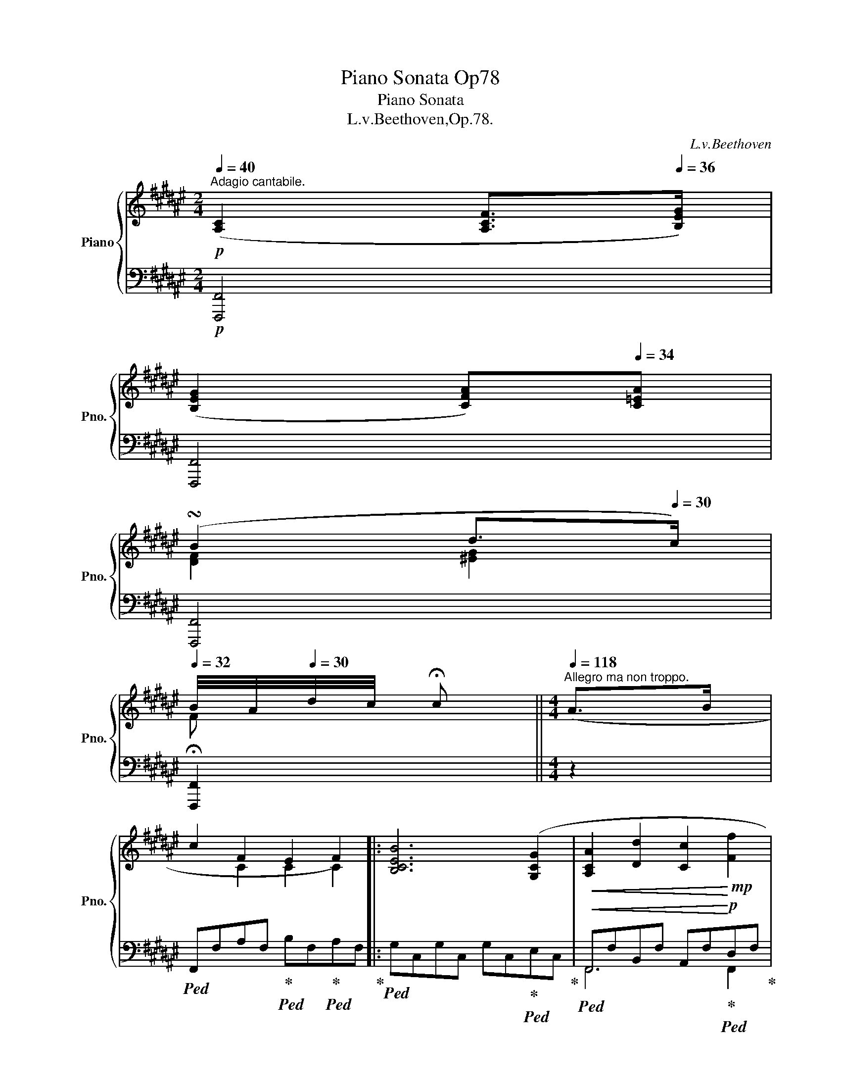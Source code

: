 X:1
T:Piano Sonata Op78
T:Piano Sonata
T:L.v.Beethoven,Op.78.
C:L.v.Beethoven
%%score { ( 1 3 ) | ( 2 4 ) }
L:1/8
Q:1/4=40
M:2/4
K:F#
V:1 treble nm="Piano" snm="Pno."
V:3 treble 
V:2 bass 
V:4 bass 
V:1
!p!"^Adagio cantabile." ([A,C]2 [A,CF]>[Q:1/4=36][B,EG]) | %1
[Q:1/4=40] ([B,EG]2[Q:1/4=36] [CFA])[Q:1/4=34][C=EA] | %2
[Q:1/4=38] (!turn!B2[Q:1/4=36][Q:1/4=34] d>[Q:1/4=30]c) | %3
[Q:1/4=32] B/4A/4[Q:1/4=30]d/4c/4 !fermata!c ||[M:4/4][Q:1/4=118]"^Allegro ma non troppo." (A>B | %5
 c2 F2 E2 F2) |: [B,CEB]6 ([G,CG]2 |!<(! [A,CA]2 [Dd]2 [Cc]2!<)!!mp! [Ff]2 | %8
[Q:1/4=116]!>(! [Ee]2 [Dd]2!>)![Q:1/4=114] [Cc]2)!p![Q:1/4=118] A/B/A/F/ | %9
 B/c/B/G/ E2 z2 B/c/B/G/ | c/d/c/A/[Q:1/4=116] F2[Q:1/4=114] z2[Q:1/4=110]"_cresc." (3(fed | %11
[Q:1/4=118] (3cBA (3GFE (3DC^B,!mp! (3CDE) |!p![Q:1/4=116] ([CF]2 [CEG]2[Q:1/4=114] [CFA]2) z2 | %13
[Q:1/4=118]!p! [CFA]2 z2 [DGB]2 z2 |[Q:1/4=116]!p! ([CEG]2 [CFA]2[Q:1/4=114] [CGB]2) z2 | %15
[Q:1/4=118]!p! [CGB]2 z2 [CEGc]2 z2 |!p! [CFA]2 (c/d/c/A/)!<(! (f4- | %17
 f2[Q:1/4=150] !turn!e>[Q:1/4=40]f[Q:1/4=80]!<)![Q:1/4=118]!>(! g2 e2)!>)! | %18
!p! ^^c/b/a/c/ c/b/a/c/ c/b/a/c/ c/b/a/c/ | d/b/a/d/ e/b/a/e/ f/b/a/f/ d'/a/f/d/ | %20
 !>!^b/f/d/b/ d'/f/d/c'/ !>!b/f/d/b/ d'/f/d/c'/ | !>!^b/f/d/b/ d'/f/d/d'/ g/f/d/g/ a/f/d/a/ | %22
 !>!^b/f/d/b/ d'/f/d/c'/ !>!b/f/d/b/ d'/f/d/c'/ | !>!^b/f/d/b/ d'/f/d/d'/ g/f/d/g/ a/f/d/a/ | %24
 ^b/g/d/b/"_cresc." (c'/g/c/.c'/) (c'/g/c/.c'/) (c'/g/c/.c'/) | %25
 (c'/^^f/c/.c'/) (c'/f/c/.c'/) (c'/f/c/.c'/) (c'/f/c/.c'/) | %26
!f! (c'/^^f/c/.c'/) (c'/f/c/.c'/)[Q:1/4=116] (c'/f/c/.c'/)[Q:1/4=114] (c'/f/c/.c'/) | %27
!ff![Q:1/4=108] (c'/"^"[Q:1/4=116]^f/c/.c'/) (c'/f/c/.c'/) (^b/f/^B/.b/) (b/f/B/.b/) | %28
 [cec']2 z2!p![Q:1/4=114] (3(e"_dolce"cG (3AcA | (3Gcd (3ecg (3ecG (3FDG | E2) (3(Gcd (3ecG (3AcA | %31
 (3Gcd[Q:1/4=112] (3ec[Q:1/4=110]g)[Q:1/4=114]!f! (([G^^c]2[Q:1/4=110] !tenuto!.[Fd]2)) | %32
 [F^B]4[Q:1/4=118]!p! F/G/F/E/ F/d/"^"^c/B/ | %33
 c/G/c/e/[Q:1/4=116] g/c'/[Q:1/4=114]e'/d'/!f! (([g^^c']2[Q:1/4=110] !tenuto!.[fd']2)) | %34
 [f^b]4[Q:1/4=118]!p! f/g/f/e/ f/^d'/"^"c'/b/ | c'/g/e/c/ G/c/G/E/ F/G/F/E/ F/d/c/^B/ | %36
 c/G/E/[I:staff +1]C/ G,/C/G,/E,/[I:staff -1] z2!p! [G,^B,DF]2 | z2 [^B,DF]2 z2 [B,DFG]2 |1 %38
 z2!p! [=B,CEG]2[Q:1/4=116] z2[Q:1/4=112] ([A,A]>[B,B]) |[Q:1/4=118] ([Cc]2 [CF]2 [CE]2 [CF]2) :|2 %40
 z2!p! [=B,CEG]2 z2[Q:1/4=112] (=A>B |:[Q:1/4=118]!p! c2 [CF]2 [CE]2 [CF]2) | %42
"_cresc." [=DF=d]6 [DFd]2 |"^"[Q:1/4=100]!mp! (T=d4"_dim." =e3 B)[Q:1/4=118] | %44
!p! c/=e/c/e/ c/e/c/e/ c/e/c/e/ c/e/c/e/ | x6!f! b>c' |!f! ([dd']2 [Gg]2 [^^F^^f]2 [Gg]2) | %47
 g/b/a/g/ g/b/a/g/ g/b/a/g/ g/b/a/g/ | g/b/a/g/ b/g/"^"^f/^e/ b/g/f/e/ a/g/f/e/ | %49
 f/a/g/f/ g/f/e/d/ ^^c/e/d/c/ a/g/f/e/ | f/a/g/f/ g/f/e/d/ ^B/d/"^"^c/B/ g/f/=e/d/ | %51
 =e/g/f/e/ f/e/d/c/ ^B/d/c/B/ g/f/e/d/ | =e/g/f/e/ f/e/d/c/ A/c/=B/A/ f/e/d/c/ | %53
 B/d/c/B/ f/=e/d/c/ B/d/c/B/"_cresc." f/e/d/c/ | %54
 B/d/c/B/[Q:1/4=114] b/a/[Q:1/4=116]g/f/[Q:1/4=118] ^e/g/f/e/[Q:1/4=114] b/a/[Q:1/4=116]g/f/ | %55
[Q:1/4=118] e/g/f/e/[Q:1/4=108] d'/c'/[Q:1/4=114]b/a/[Q:1/4=118] g/b/a/g/ f/e/d/c/ | %56
 B/d/c/B/ A/G/F/E/ B/A/G/F/ E/D/C/^B,/ |!ff! C4 E4 | %58
[Q:1/4=110]"_dim." [EG]6[Q:1/4=114] ([FA]>[GB][Q:1/4=118] |!p![Q:1/4=118] [Ac]2 F2 E2 F2) | %60
 [B,CEB]6 ([G,CG]2 |!<(! [A,CA]2 [Dd]2 [Cc]2!<)!!mp! [Ff]2 | %62
[Q:1/4=116]!>(! [Ee]2 [Dd]2!>)![Q:1/4=114] [Cc]2)!p![Q:1/4=118] A/B/A/F/ | %63
 B/c/B/G/ E2 z2 B/c/B/G/ | c/d/c/A/ F2 z2 A/B/A/F/ | c/d/c/A/ ^^F2 z2 c/d/c/A/ | %66
 d/=e/d/B/[Q:1/4=116] G2[Q:1/4=114] z2!f![Q:1/4=110] (3(=e'd'c' | %67
[Q:1/4=118] (3b=ag (3f=ed (3cB^A (3Bcd) |!f![Q:1/4=116] ([=EGB=e]2 [FBdf]2[Q:1/4=114] [GBeg]2) z2 | %69
!p![Q:1/4=118] [B,=EG]2 z2 [CF=A]2 z2 |!f![Q:1/4=116] ([Bdf]2 [Bc^eg]2[Q:1/4=114] [=Acf=a]2) z2 | %71
!p![Q:1/4=118] [CF=A]2 z2 [=DFB]2 z2 |!f![Q:1/4=116] ([Bceg]2 [^Ac=e^a]2[Q:1/4=114] [B=db]2) z2 | %73
!p![Q:1/4=118] [FB=d]2 z2 [=GB=e]2 z2 |!f![Q:1/4=116] ([^Ac=e^a]2 [B=db]2[Q:1/4=114] [cec']2) z2 | %75
!p![Q:1/4=116] ([Ac]2 [B^d]2[Q:1/4=114] [c=e]2) z2 |[Q:1/4=118] [FAc]2 z2 [FA=e]2 z2 | %77
 [FBd]2 f/g/f/d/!<(! b4- | %78
 b2[Q:1/4=150] (!turn!a>[Q:1/4=40]b[Q:1/4=80]!<)![Q:1/4=118]!>(! c'2 a2)!>)! | %79
!p! ^^f/=e'/d'/f/ f/e'/d'/f/ f/e'/d'/f/ f/e'/d'/f/ | g/=e'/d'/g/ a/e'/d'/a/ b/e'/d'/b/ g'/d'/b/g/ | %81
 !>!^e'/b/g/e'/ g'/b/g/f'/ !>!e'/b/g/e'/ g'/b/g/f'/ | %82
 !>!e'/b/g/e'/ g'/b/g/g'/ c'/b/g/c'/ ^d'/b/g/d'/ | %83
 !>!e'/b/g/e'/ g'/b/g/f'/ !>!e'/b/g/e'/ g'/b/g/f'/ | %84
 !>!e'/b/g/e'/ g'/b/g/g'/ c'/b/g/c'/ ^d'/b/g/d'/ | %85
 e'/c'/g/e'/"_cresc." (f'/c'/f/.f'/) (f'/c'/f/.f'/) (f'/c'/f/.f'/) | %86
 (f'/^b/f/.f'/) (f'/b/f/.f'/) (f'/b/f/.f'/) (f'/b/f/.f'/) | %87
!f![Q:1/4=116] (f'/^b/f/.f'/) (f'/b/f/.f'/)[Q:1/4=114] (f'/b/f/.f'/)[Q:1/4=112] (f'/b/f/.f'/) | %88
!ff![Q:1/4=108] (f'/[Q:1/4=114]=b/f/.f'/) (f'/b/f/.f'/) (e'/b/e/.e'/)[Q:1/4=112] (e'/b/e/.e'/) | %89
 [faf']2 z2!p![Q:1/4=112] (3(a"_dolce"fc (3dfd | (3cfg (3afc' (3afc (3BGc | %91
 A2) (3(cfg (3afc (3dfd | (3cfg[Q:1/4=110] (3afc')!f![Q:1/4=112] ([cd^^f]2 !tenuto!.[Bdg]2) | %93
 [Bce]4!p![Q:1/4=118] B/c/B/A/ B/g/"^"^f/e/ | %94
 f/c/A/c/[Q:1/4=116] f/a/[Q:1/4=114]c'/f'/!f![Q:1/4=112] ([^^fac'd'^^f']2[Q:1/4=110] !tenuto!.[gbd'g']2) | %95
 [egc'e']4!p![Q:1/4=118] b/c'/b/a/ b/g'/"^"^f'/e'/ | f'/c'/a/f/ c/f/c/A/ B/c/B/A/ B/g/f/e/ | %97
 f/c/A/F/ C/F/C/A,/ z2!p! [CEGB]2 | z2 [EGB]2 z2 [EGBc]2 | z2 [FAc]2 z2!p![Q:1/4=116] (A>B) | %100
[Q:1/4=118] z2 [=EFAc]2 z2!p![Q:1/4=114] ([A,A]>[B,B] | %101
[Q:1/4=118]"_cresc." [C=Ec]2 [CEF]2 [CE=G]2 [CEF]2) | ([=E=G=e]2 [EFc]2 [=DF=d]2 [DFB]2) | %103
 ([B=db]2 [Bdg]2!f![Q:1/4=116]!>(! [gb=d']2[Q:1/4=114] [gbc']2)!>)! | %104
!p![Q:1/4=118] z2 [gbc']2 z2 [ac']2 | z2 [ac']2 | z2 [ac']2 | %107
 z2!f![Q:1/4=116] .[fac'f']2[Q:1/4=114] .[fac'f']2[Q:1/4=112] .[fac'f']2 |1 %108
[Q:1/4=110] .[fac'f']2[Q:1/4=118]"_dim." z2 z2[Q:1/4=112] (=A>!p!B) :|2 .[fac'f']2 z2 z4 |] %110
[M:2/4][Q:1/4=144]"^Allegro vivace."!f! (([F^B]3 [Ec])) | [EG] z z!p! .[FA] | %112
 [D=B]>[CA] .[B,G].[A,F] | [G,E]2 z2 |!f! ([Ac]3 [Bd]) | [c=e]2 z!p! .[df] | %116
 ([=eg]>[ce]) .[Bd].[Ac] | [Bd]2 z2 |!pp! ([FB]3 [FA]) | [Fd]2 z .[Fc] | (B>A) .G.c | %121
"_cresc." (A/.F/) (E/.F/) (B/.f/) (A/.f/) | (d/.f/) (c/.f/) (e/.g/) (e/.c'/) | %123
!f! (f/.a/) (f/.c'/) (f/.c'/) (a/.c'/) | (a/.c'/) (a/.c'/) (g/.b/) (e/.c'/) | %125
 (a/.f/) (A/.f/) (B/.f/) (A/.f/) | (d/.f/) (c/.f/) (e/.g/) (e/.c'/) | %127
 (f/.a/) (f/.c'/) (f/.c'/) (a/.c'/) | (a/.c'/) (a/.c'/) (g/.b/) (e/.c'/) | %129
 (a/.c'/) ([fa]/.c'/) (f/.g/) (f/.^b/) |[Q:1/4=140] (f/.g/) (f/.d'/)[Q:1/4=136] (f/.g/) (f/.d'/) | %131
!f![Q:1/4=132] [egc'][Q:1/4=144] (^B,/.C/) z (^^D/.E/) | z (^^F/.G/) z (^B/.c/) | %133
 z (^^d/.e/) z (^^f/.g/) | z (^b/.c'/) z (^^d'/.e'/) |!p! z (^^f'/.g'/) z (^^d'/.e'/) | %136
 z (^b/.c'/) z (^^f/.g/) | z (^^d/.e/) z (^B/.c/) | z (^B/.c/) z (B/.c/) | %139
!pp! z (^B/.c/) z (^B,/.C/) |[Q:1/4=140] z (^B/.c/)[Q:1/4=136] z (^B,/.C/) | %141
!f![Q:1/4=144] (([F^B]3 [Ec])) | [EG] z z!p! .[FA] | [D=B]>[CA] .[B,G].[A,F] | [G,E]2 z2 | %145
!f! ([Ac]3 [Bd]) | [c=e]2 z!p! .[df] | ([=eg]>[ce]) .[Bd].[Ac] | [Bd]2 z2 |!pp! ([FB]3 [FA]) | %150
 [Fd]2 z .[Fc] | (B>A) .G.c |"_cresc." (A/.F/) (E/.F/) (B/.f/) (A/.f/) | %153
 (d/.f/) (c/.f/) (e/.g/) (e/.c'/) |!f! (f/.a/) (f/.c'/) (f/.c'/) (a/.c'/) | %155
 (a/.c'/) (a/.c'/) (g/.b/) (e/.c'/) | (a/.f/) (A/.f/) (B/.f/) (A/.f/) | %157
 (d/.f/) (c/.f/) (e/.g/) (e/.c'/) | (f/.a/) (f/.c'/) (f/.a/) (f/.d'/) | %159
[Q:1/4=140] (f/.d'/) (f/.d'/)[Q:1/4=136] (f/.d'/) (f/.d'/) | %160
[Q:1/4=132] [e^^c'][Q:1/4=144] (B/.A/) z (A/.G/) | z (G/.F/) z (F/.E/) | z (E/.D/) z (D/.C/) | %163
 z (C/.B,/) z (B,/.A,/) |"_dim." z[K:bass] (A,/.^^G,/) z (A,/"^".^G,/) | %165
 z (A,/.F,/) z!mp! (A,/.E,/) |[K:treble]!f! z (A,/D/) (D/^^F/) (F/A/) | %167
 (A/d/) (d/^^f/) (f/a/) (a/d'/) | ^^f'"^"!p! (^F/.A/) (D/.A/) (F/.A/) | %169
 (D/.A/) (F/.A/) (G/.A/) (E/.A/) |!f! z (A,/D/) (D/^^F/) (F/A/) | (A/d/) (d/^^f/) (f/a/) (a/d'/) | %172
 ^^f'"^"!p! (^F/.A/) (D/.A/) (F/.A/) | (D/.A/) (F/.A/) (G/.A/) (E/.A/) | %174
 (D/.A/)"_cresc." (F/.d/) (E/.^^c/) (c/.e/) | (F/.d/) (d/.f/) (^^c/.e/) (e/.g/) | %176
!f! (F/.d/) (d/.f/) (^^c/.e/) (e/.g/) | %177
 (d/.f/) (f/.d'/)[Q:1/4=140] (e/.^^c'/)[Q:1/4=136] (g/.e'/) | %178
!p![Q:1/4=144] (D/.A/)"_cresc." (F/.d/) (E/.^^c/) (c/.e/) | (F/.d/) (d/.f/) (^^c/.e/) (e/.g/) | %180
!f! (F/.d/) (d/.f/) (^^c/.e/) (e/.g/) | (d/.f/) (f/.d'/) (e/.^^c'/) (g/.e'/) | %182
[Q:1/4=140] (d/.f/) (b/.d'/)[Q:1/4=136] (b/.d'/) (b/.d'/) | %183
!ff![Q:1/4=132] [=fb=d'=f'] z z[Q:1/4=144] (^A,/.B,/) | z (A,/.B,/) z (C/.=D/) | %185
 z (=E/.=F/) z (^A/.B/) | z (c/.=d/) z (=e/.=f/) | z (^a/.b/) z (c'/.=d'/) | %188
!p! z (=e'/.=f'/) z (=d'/.f'/) | z (=e'/.=f'/) z (=d'/.f'/) | z (=e'/.=f'/) z (=d'/.f'/) | %191
 z (=d'/.=f'/) z (=e/.=f/) | z (=e/.=f/) z (=d/.f/) | z (=e/.=f/) z (=d/.f/) | %194
!pp! z (=e/.=f/) z (=d/.f/) | z (=d/.=f/) z (d/.f/) | z (c'/.=d'/) z (a/.b/) | %197
[Q:1/4=140] z (c'/.=d'/)[Q:1/4=136] z (a/.b/) |!f![Q:1/4=144] ([^eb^e']3 [faf']) | %199
 [fac'] z z[K:bass]!p! .[B,^D] | [^G,=E]>[F,D] .[=E,C].[D,B,] | [C,A,]2 z2 | %202
[K:treble]!f! ([^dfb^d']3 [=egb=e']) | [f=ad'f']2 z[K:bass]!p! .[G,B,] | %204
 ([=A,C]>[F,A,]) .[=E,G,].[D,F,] | [=E,G,]2 z2 |[K:treble]!f! ([=eb=e']3 [dbd']) | %207
 [gbg'] z z!p! F | (=E>D) .C.F |"_cresc." (D/.B,/) (A,/.B,/) (=E/.B/) (D/.B/) | %210
 (G/.B/) (F/.B/) (A/.c/) (A/.f/) |!f! (B/.d/) (B/.f/) (B/.f/) (d/.f/) | %212
 (d/.f/) (d/.f/) (c/.=e/) (A/.f/) | (d/.B/) (D/.B/) (=E/.B/) (D/.B/) | %214
 (G/.B/) (F/.B/) (A/.c/) (A/.f/) | (B/.d/) (B/.f/) (B/.f/) (=d/.f/) | %216
 (=d/.b/) (d/.b/) ([c^e]/.b/) ([cg]/.b/) | ([cf]/.=a/) ([cf]/.a/) ([cf]/.a/) ([cf]/.a/) | %218
[Q:1/4=140] ([cf]/.=a/) ([=Ac]/.f/)[Q:1/4=136] ([Fc]/.f/) ([F^B]/.f/) | %219
!f![Q:1/4=132] [Ece][Q:1/4=144] (c/.B/) z (B/.=A/) | z (=A/.G/) z (G/.F/) | z (F/.^E/) z (E/.=D/) | %222
 z (=D/.C/) z (C/.^B,/) |"_dim." z (C/.^B,/) z (C/.=B,/) |!p! z (C/.=A,/) z (C/.G,/) | %225
[K:treble]!f! z (C/F/) (F/^A/) (A/c/) | (c/f/) (f/a/) (^a/c'/) (c'/f'/) | %227
 a'!p! (=A/.c/) (F/.c/) (A/.c/) | (F/.c/) (=A/.c/) (B/.c/) (G/.c/) |!f! z (C/F/) (F/^A/) (A/c/) | %230
 (c/f/) (f/^a/) (a/c'/) (c'/f'/) | a'!p! (=A/.c/) (F/.c/) (A/.c/) | %232
 (F/.c/) (=A/.c/) (B/.c/) (G/.c/) | (F/.c/)"_cresc." (=A/.f/) (G/.e/) (e/.g/) | %234
 (=A/.f/) (f/.=a/) (e/.g/) (g/.b/) |!f! (=A/.f/) (f/.=a/) (e/.g/) (g/.b/) | %236
[Q:1/4=140] (f/.=a/) (a/.f'/)[Q:1/4=136] (g/.e'/) (b/.g'/) | %237
!p![Q:1/4=144] (F/.=A/)"_cresc." (A/.f/) (G/.e/) (e/.g/) | (=A/.f/) (f/.=a/) (e/.g/) (g/.b/) | %239
!f! (=A/.f/) (f/.=a/) (e/.g/) (g/.b/) | (f/.=a/) (a/.f'/) (f/.a/) (a/.f'/) | %241
[Q:1/4=140] (f/.=a/) (a/.f'/)[Q:1/4=136] (f/.a/)[Q:1/4=132] (a/.f'/) | %242
!ff![Q:1/4=128] [f=a=c'f'] z z[Q:1/4=144] (B,/.=C/) | z (B,/.=C/) z (^E/.F/) | %244
 z (G/.=A/) z (B/.=c/) | z (^e/.f/) z (g/.=a/) | z (b/.=c'/) z (^e'/.f'/) | %247
!p! z (g'/.=a'/) z (e'/.f'/) | z (g'/.=a'/) z (e'/.f'/) | z (b/.=c'/) z (=a/.c'/) | %250
 z (b/.=c'/) z (b/.c'/) | z (=a/.=c'/) z (b/.c'/) | z (=a/.=c'/) z (B/.=c/) | %253
 z (=A/.=c/) z (B/.c/) | z (=A/.=c/) z (B/.c/) |!p! z (=A/.=c/) z (A/.c/) | z (=A/.=c/) z (A/.c/) | %257
!pp! z (g/.=a/) z (b/.=c'/) |[Q:1/4=140] z (g/.=a/)[Q:1/4=136] z (b/.=c'/) | %259
!f![Q:1/4=144] ([^Bf^b]3 [c^ec']) | [ceg]2 z[K:bass]!p! ([C,^A,] | [D,=B,]>[C,A,] [B,,G,][A,,F,] | %262
 [G,,E,]2) z2 |[K:treble]!f! ([cac']3 [dbd']) | [=ec'=e']2 z[K:bass]!p! ([D,F,] | %265
 [=E,G,]>[C,E,] [B,,D,][A,,C,] | [B,,D,]2) z2 |[K:treble]!pp! ([Bb]3 [Aa]) | [dd']2 z[K:bass] (C | %269
 B,>A,G,C | A,3) (D | B,>A,G,C | A,3)"_cresc." (F | =E>DCF | =E3)[K:treble] f | (f>=edf | g>f^eg) | %277
!f! (g>fe!>!c' | a>gf!>!c' | g>fe!>!c' | f>ed!>!c' | e>d!>![cc'][cb]) | %282
[Q:1/4=140]"_dim." (b>ag)!p![Q:1/4=136] c |[Q:1/4=132] c2[Q:1/4=128] (.c[Q:1/4=124].c) | %284
 !fermata![EGc]4 |!pp! !fermata![F=Ad]4 | %286
[Q:1/4=120] x2[Q:1/4=140] x2[Q:1/4=130] x2[Q:1/4=144] (5:4:5E/G/B/c/e/[Q:1/4=140] x2[Q:1/4=144] (5:4:5e/g/b/c'/e'/ !fermata!z[Q:1/4=130][Q:1/4=144][Q:1/4=140] | %287
!f![Q:1/4=150] (=A,/.F/) (A,/.F/) (A,/.F/) (^A,/.F/) | (B,/.F/) (D/.B/) (G/.B/) (E/.c/) | %289
!ff! (=A/.f/) (A/.f/) (A/.f/) (^A/.f/) | (B/.f/) (d/.b/) (g/.b/) (e/.c'/) | %291
[Q:1/4=145] (f/.a/) (a/.c'/)[Q:1/4=140] (a/.c'/)[Q:1/4=130] ([gb]/.e'/) | .[faf'] z z2 |] %293
V:2
!p! [F,,,F,,]4 | [F,,,F,,]4 | [F,,,F,,]4 | !fermata![F,,,F,,]2 ||[M:4/4] z2 | %5
!ped! F,,F,A,F,!ped-up!!ped! B,F,!ped-up!!ped!A,F,!ped-up! |: %6
!ped! G,C,G,C, G,C,!ped-up!!ped!E,C,!ped-up! | %7
!<(!!ped! F,,F,B,,F, A,,F,!<)!!ped-up!!p!!ped!D,F,!ped-up! | %8
!>(!!ped! C,F,!ped-up!!ped!B,,F,!>)!!ped-up!!ped! A,,F,!ped-up!"^leggiermente" z2 | %9
 z2!p! C,/E,/G,/B,/ B,,2 z2 | z2 A,,/C,/F,/A,/ A,,2 (3(F,,G,,A,,) | %11
!ped! B,,4!ped-up!!ped! (C,2 =B,2)!ped-up! | ([F,A,]2 [C,G,]2 [F,,F,]2) z2 | %13
 [F,A,]2 z2 [B,,D,G,]2 z2 | (C,2 F,,2 C,,2) z2 | [E,G,B,]2 z2 [C,E,G,B,]2 z2 | %16
 [F,A,]2 z2[K:treble] z2 (([FA]2 | [GB]6))!>(! ([GB]2!>)! |!p! (([GA]4) [EG]2))[K:bass] ([A,EG]2 | %19
 [A,DF]2 [G,^^CE]2 [F,A,D]2) [F,A,D]2 | !>![F,^^G,D]2"^" [F,^G,D]2 !>![F,^^G,D]2"^" [F,^G,D]2 | %21
 !>![F,^^G,D]2"^" [F,^G,D]2 z2 [F,A,D]2 | %22
 !>![F,^^G,D]2"^" [F,^G,D]2 !>![F,^^G,D]2"^" [F,^G,D]2 | %23
 !>![F,^^G,D]2"^" [F,^G,D]2 z2 [F,A,D]2 |"_tenuto." [F,G,D]2"_cresc." [E,G,C]2 [E,G,C]2 [E,G,C]2 | %25
 [=E,^^F,C]2 [E,F,C]2 [E,F,C]2 [E,F,C]2 | %26
!f! [=A,,C,=E,^^F,]2 [A,,C,E,F,]2 [A,,C,E,F,]2 [A,,C,E,F,]2 | %27
!ff!!ped! !trill(!T[G,D]8!ped-up!!ped!!ped-up!!ped!!ped-up!!ped!!ped-up! | %28
 [C,C]2 z2[K:treble]!ped! (3(CDE!ped-up!!ped! (3FCF!ped-up! | %29
!ped! E2)!ped-up!!ped! z2!ped-up![K:bass]!ped! (3(C,D,E,!ped-up!!ped! (3F,D,G,!ped-up! | %30
!ped! E,2)!ped-up!!ped! z2!ped-up![K:treble]!ped! (3(CDE!ped-up!!ped! (3FCF!ped-up! | %31
!ped! E2)!ped-up!!ped! z2!ped-up![K:bass] ([A,E]2 !tenuto!.[D,D]2) | %32
 [G,D]4!p!!ped! [G,,D,F,]4!ped-up! | [C,E,]2 z2[K:treble] ([Ae]2 !tenuto!.[Dd]2) | %34
 [Gd]4[K:bass]!p!!ped! [G,DF]4!ped-up! | [CE]2 z2!ped! [G,,D,F,]4!ped-up! | %36
 [C,E,]2 z2!p! F,,/G,,/F,,/E,,/ F,,/G,,/A,,/^B,,/ | %37
 C,/D,/E,/F,/ G,/F,/E,/D,/ C,/^B,,/A,,/G,,/ A,,/G,,/A,,/B,,/ |1 %38
 C,/D,/E,/F,/!>(! G,/F,/E,/F,/ G,/F,/E,/D,/ C,/=B,,/A,,/G,,/!>)! | %39
!p!!ped! (F,,F,A,F,!ped-up!!ped! B,F,!ped-up!!ped!A,F,)!ped-up! :|2 %40
 C,/D,/E,/F,/!>(! G,/=A,/=B,/C/ =D/C/B,/A,/ C/B,/A,/G,/!>)! |: %41
!p!!ped! [F,,F,] (F,=A,F,!ped-up!!ped! B,F,!ped-up!!ped!A,F,)!ped-up! | %42
"_cresc."!ped! B,,F,B,F, B,F,!ped-up!!ped!=A,F,!ped-up! | %43
!p!!ped! G,=E,!ped-up!!ped!F,E,!ped-up!!ped! =E,,E,G,,G,!ped-up! | %44
!p! [=A,,=A,]2 z2[K:treble]!pp! G2 z2 | ^^F2[K:bass]!p! (B,,>C, D,2!ped! G,,2)!ped-up! | %46
!f!!ped! [G,B,]/D/[G,B,]/D/ [G,B,]/D/[G,B,]/D/!ped-up!!ped! [A,C]/D/[A,C]/D/!ped-up!!ped! [G,B,]/D/[G,B,]/D/!ped-up! | %47
 ^E2 z2 z2[K:treble] (^E>F) | [^EG]2 z2 z2 (E>A) | %49
 F z[K:bass] ([D,F,]>A,) [E,G,] z[K:treble] ([^^CE]>A) | %50
 [DF] z[K:bass] ([D,F,]>A,) [D,F,] z[K:treble] ([^B,D]>G) | %51
 [C=E] z[K:bass] ([C,=E,]>G,) [D,F,] z[K:treble] ([^B,D]>F) | %52
 [C=E] z[K:bass] ([C,=E,]>G,) [C,E,F,] z[K:treble] ([A,C]>F) | %53
 [B,D] z[K:bass] ([A,,C,]>F,) [B,,D,] z[K:treble] F/=E/D/C/ | B, z B/A/G/F/ ^E z B/A/G/F/ | %55
 E z d/c/B/A/ G/B/A/G/ F/E/D/C/ |[K:bass] B,/D/C/B,/ A,/G,/F,/E,/ B,/A,/G,/F,/ E,/D,/C,/^B,,/ | %57
!ff!!ped! C,4 E,4!ped-up! | (3(G,A,G,"_dim." (3F,E,D, (3C,D,C, (3=B,,A,,G,,) | %59
!p!!ped! (F,,F,A,F,!ped-up!!ped! B,F,!ped-up!!ped!A,F,)!ped-up! | %60
!ped! G,C,G,C, G,C,!ped-up!!ped!E,C,!ped-up! | %61
!<(!!ped! F,,F,B,,F, A,,F,!<)!!ped-up!!p!!ped!D,F,!ped-up! | %62
!>(!!ped! C,F,!ped-up!!ped!B,,F,!>)!!ped-up!!ped! A,,"^leggiermente"F,!ped-up! z2 | %63
 z2!p! C,/E,/G,/B,/ B,,2 z2 | z2 A,,/C,/F,/A,/ A,,2 z2 | z2 D,/^^F,/A,/C/ C,2 z2 | %66
 z2 B,,/D,/G,/B,/ B,,2!f! [G,,B,,=E,G,]2 | %67
"^"!ped! [=A,,C,^F,=A,]4!ped-up!!ped! [B,,F,A,B,]4!ped-up! | %68
!f! ([=E,G,B,]2 [B,,D,F,B,]2 [=E,,G,,B,,E,]2) z2 | [=E,G,]2 z2 [=A,,C,F,]2 z2 | %70
!f! ([B,DF]2 [G,B,C^E]2 [F,=A,CF]2) z2 | [F,=A,]2 z2 [B,,G,]2 z2 |!f! ([CE]2 [F,C=E]2 [B,=D]2) z2 | %73
 [B,=D]2 z2 [=E,=G,C]2 z2 |!f! ([F,^A,C]2 [B,,F,B,]2 [A,,F,A,]2) z2 | ([C=E]2 [B,^D]2 [A,C]2) z2 | %76
 [A,C]2 z2 [F,A,]2 z2 | [B,D]2 z2[K:treble] z2 (([Bd]2 | [c=e]6))!>(! ([ce]2!>)! | %79
!p! (([cd]4) [Ac]2)) ([DAc]2 | [DGB]2 [C^^FA]2 [B,DG]2) [B,DG]2 | %81
 !>![B,=DG]2 [B,CG]2 !>![B,DG]2 [B,CG]2 | !>![B,=DG]2 [B,CG]2 z2 [B,^DG]2 | %83
 !>![B,=DG]2 [B,CG]2 !>![B,DG]2 [B,CG]2 | !>![B,=DG]2 [B,CG]2 z2 [B,^DG]2 | %85
"^tenuto." [B,CG]2"_cresc." [A,CF]2 [A,CF]2 [A,CF]2 | [=A,^B,F]2 [A,B,F]2 [A,B,F]2 [A,B,F]2 | %87
[K:bass]!f! [=D,,F,,=A,,^B,,]2 [D,,F,,A,,B,,]2 [D,,F,,A,,B,,]2 [D,,F,,A,,B,,]2 | %88
!ff!"^"!ped! !trill(!T[C,G,]8!ped-up!!ped!!ped-up!!ped!!ped-up!!ped!!ped-up! | %89
 [F,,F,]2 z2[K:treble]!ped! (3(FGA!ped-up!!ped! (3BFB!ped-up! | %90
!ped! A2)!ped-up!!ped! z2!ped-up![K:bass]!ped! (3(F,G,A,!ped-up!!ped! (3B,G,C!ped-up! | %91
!ped! A,2)!ped-up!!ped! z2!ped-up![K:treble]!ped! (3(FGA!ped-up!!ped! (3BFB!ped-up! | %92
!ped! A2)!ped-up!!ped! z2!ped-up! ([D^^FA]2 !tenuto!.[G,B,DG]2) | %93
 [CEG]4[K:bass]!p!!ped! [C,G,B,]4!ped-up! | %94
!ped! [F,A,]2!ped-up! z2[K:treble] ([C^^FAcd]2 !tenuto!.[GBd]2) | %95
 [CEGBc]4[K:bass]!p!!ped! [C,G,B,]4!ped-up! |!ped! [F,A,]2!ped-up! z2!ped! [C,,G,,B,,]4!ped-up! | %97
!ped! [F,,A,,]2!ped-up! z2!p! B,,/C,/B,,/A,,/ B,,/C,/D,/E,/ | %98
 F,/G,/A,/B,/ C/B,/A,/G,/ F,/E,/D,/C,/ D,/C,/D,/E,/ | %99
 F,/G,/A,/B,/ C/D/C/B,/ A,/B,/C/B,/ A,/B,/A,/G,/ | %100
 F,/G,/A,/B,/ C/B,/A,/G,/ F,/A,/G,/F,/!ped! =E,/D,/C,/B,,/!ped-up! | %101
!ped! A,,/B,,/C,/B,,/!ped-up!!ped! A,,/C,/=E,/F,/!ped-up!!ped! =G,/E,/C,/B,,/!ped-up!!ped! A,,/C,/E,/F,/!ped-up! | %102
!ped! =G,/=E,/C,/B,,/!ped-up!!ped! A,,/C,/F,/A,/!ped-up!!ped! B,,/=D,/F,/B,/!ped-up!!ped! D,/F,/B,/=D/!ped-up! | %103
!ped! ^E,/^G,/B,/=D/!ped-up![K:treble]!ped! ^E/G/B/G/!ped-up!!ped! E/G/B/G/!ped-up!!ped! E/G/B/!mp!G/!ped-up! | %104
 E/B/A/G/ c/B/A/G/ F/c/B/A/ f/e/^d/c/ | B/A/d/c/ B/A/G/F/ | E/F/G/F/ ^B,/C/D/C/ | %107
[K:bass] ^^G,/A,/=B,/A,/ E,/F,/^G,/F,/ ^B,,/C,/D,/C,/ ^^G,,/A,,/=B,,/A,,/ |1 %108
 F,,2 E,/F,/!>(!G,/F,/ E,/F,/G,/F,/ E,/F,/G,/!p!F,/!>)! :|2 F,,2 z2 z4 |] %110
[M:2/4] ([=D,F,]3 [C,G,]) | [=B,,C,] z z .[A,,C,] | G,,>A,, .B,,.^B,, | C,2 z2 | %114
[K:treble] ([=E=G]3 [DF]) | [C=E]2 z[K:bass] .[B,D] | (G,>C) .D.=E | [B,D]2 z2 | (D3 C) | %119
 B,2 z .A, | (G,>A,) .B,.C, | (F,CDC | B,A,G,C, | F,C,A,,C, | F,,C,C,,C, | F,,) (CDC | B,A,G,C, | %127
 F,C,A,,C, | F,,C,C,,C, | F,,)F,D,,D, | ^B,,,^B,,G,,,G,, | [C,,C,] z[K:treble] (^B,/.C/) z | %132
 (^^D/.E/) z (^^F/.G/) z | (^B/.c/) z (^^d/.e/) z | (^^f/.g/) z (^b/.c'/) z | %135
 (^^d'/.e'/) z (^b/.c'/) z | (^^f/.g/) z (^^d/.e/) z | (^B/.c/) z (^^F/.G/) z | %138
 (^^D/.E/) z[K:bass] (^B,/.C/) z | (^B,/.C/) z (^B,,/.C,/) z | (^B,/.C/) z (^B,,/.C,/) z | %141
 ([=D,F,]3 [C,G,]) | [=B,,C,] z z .[A,,C,] | G,,>A,, .B,,.^B,, | C,2 z2 | %145
[K:treble] ([=E=G]3 [DF]) | [C=E]2 z[K:bass] .[B,D] | (G,>C) .D.=E | [B,D]2 z2 | (D3 C) | %150
 B,2 z .A, | (G,>A,) .B,.C, | (F,CDC | B,A,G,C, | F,C,A,,C, | F,,C,C,,C, | F,,) (CDC | B,A,G,C, | %158
 F,F,,D,D,, | B,,B,,,^^G,,^^G,,, | [A,,,A,,]) z[K:treble] (A/"^".^G/) z | (G/.F/) z (F/.E/) z | %162
 (E/.D/) z (D/.C/) z |[K:bass] (C/.B,/) z (B,/.A,/) z | (A,/.^^G,/) z (A,/"^".^G,/) z | %165
 (A,/.F,/) z (A,/.E,/) z |!ped! D,, .^^F,.A,.D |[K:treble] .^^F.A.d.^^f | %168
 x!ped-up![K:bass] (D,"^"^F,D, | F,D,^E,^^C,) |!ped! D,, .^^F,.A,.D |[K:treble] .^^F.A.d.^^f | %172
 x!ped-up![K:bass] (D,"^"^F,D, | F,D,^E,^^C, | D,)(D,A,A,, | D,D,,A,,A,,, | D,)(D,A,A,, | %177
 D,D,,A,,A,,, | D,)(D,A,A,, | D,D,,A,,A,,, | D,,)(D,A,A,, | D,D,,C,C,, | B,,B,,,B,,B,,,) | %183
!ped! [=G,,,=G,,] z z2!ped-up! | (A,/.B,/) z (C/.=D/) z |[K:treble] (=E/.=F/) z (^A/.B/) z | %186
 (c/.=d/) z (=e/.=f/) z | (^a/.b/) z (c'/.=d'/) z | (c'/.=d'/) z (b/.d'/) z | %189
 (c'/.=d'/) z (b/.d'/) z | (c'/.=d'/) z (^a/.b/) z | (^f/.=g/) z (=e/.=f/) z | %192
 (c/.=d/) z (^A/.B/) z | (c/.=d/) z (A/.B/) z | (c/.=d/) z (a/.b/) z | (c'/.=d'/) z (a/.b/) z | %196
 (c/.=d/) z (A/.B/) z | (c/.=d/) z (A/.B/) z | ([=GB]3 [FAc]) | [FAc] z z[K:bass] .B,,, | %200
 C,,>D,, .=E,,.^E,, | F,,2 z2 |[K:treble] ([=AB]3 [GB]) | [F=AB]2 z[K:bass] .=E,, | %204
 (=A,,,>=A,,) .B,,.B,,, | E,,2 z2 |[K:treble] ([GB]3 [FB]) | [=EB] z z[K:bass] [F,B,] | %208
 [G,B,]2 .[G,B,].^A, | (B,,F,G,F, | =E,D,C,F,, | B,,F,,D,,F,, | B,,,F,,F,,,F,, | B,,,)(F,G,F, | %214
 =E,D,C,F,, | B,,F,,=D,,F,, | B,,,F,,C,,^E,, | F,,C,=A,,C, | F,,F,=D,,=D, | %219
 [C,,C,]) z[K:treble] (=B/.=A/) z | (=A/.G/) z (G/.F/) z | (F/.^E/) z (E/.=D/) z | %222
 (=D/.C/) z[K:bass] (C/.^B,/) z | (C/.^B,/) z (C/.=B,/) z | (C/.=A,/) z (C/.G,/) z | %225
!ped! F,, .^A,.C.F |[K:treble] .^A.c.f.a | x!ped-up![K:bass] (F,=A,F, | =A,F,G,E,) | %229
!ped! F,,[K:treble] .^A,.C.F |[K:treble] .^A.c.f.a | x!ped-up![K:bass] (F,=A,F, | =A,F,G,E, | %233
 F,)(F,CC, | F,F,,C,C,, | F,)(F,CC, | F,F,,C,C,, | F,)(F,CC, | F,F,,C,C,, | F,) (F,CC, | %240
 F,F,,C,C,, | =D,=D,,D,D,,) |!ped! [=D,,=D,] z z2!ped-up! |[K:treble] (B,/.=C/) z (^E/.F/) z | %244
 (G/.=A/) z (B/.=c/) z | (^e/.f/) z (g/.=a/) z | (b/.=c'/) z (^e'/.f'/) z | %247
 (g'/.=a'/) z (e'/.f'/) z | (b/.=c'/) z (g/.=a/) z | (g/.=a/) z (e/.f/) z | (B/.=c/) z (G/.=A/) z | %251
 (E/.F/) z (G/.=A/) z | (F/.=A/) z (g/.=a/) z | (e/.f/) z (g/.=a/) z | (e/.f/) z (g/.=a/) z | %255
 (e/.f/) z (g/.=a/) z | (e/.f/) z (g/.=a/) z | (G/.=A/) z (B/.=c/) z | (G/.=A/) z (B/.=c/) z | %259
 ([=DF]3 [C^EG]) | [CEG]2 z[K:bass] (F,, | B,,,>C,, D,,^B,,, | C,,2) z2 | %263
[K:treble] ([C=EF]3 [B,DF]) | [A,CF]2 z[K:bass] (B,,, | =E,,>C,, F,,F,, | B,,,2) z2 | %267
[K:treble] ([DF]3 [CF]) | [B,F]2 z[K:bass] A,, | (G,,>A,, B,,C, | F,,>G,, A,,B,,) | %271
 (G,,>A,, B,,C, | F,,>G,, A,,B,,) | (C,>D,=E,F, | G,>A,B,C) |[K:treble] D>=EFB | ^E>FGc | %277
 (E>FG!>!c | F>GA!>!c | E>FG!>!c | D>EF!>!c | C>DE!>![EG]) | ([EG]>[FA][GB])[K:bass] [E,G,] | %283
 ([E,G,]>[F,A,]) (.[G,B,].[A,C]) | !fermata![B,C]4 |!ped! !fermata![=A,=C]4!ped-up! | %286
!ped! (5:4:5(^C,,/E,,/"^cresc."G,,/B,,/C,/ (5:4:5E,/G,/B,/C/E/) (5:4:5C,/E,/G,/B,/C/ x2[K:treble] (5:4:5C/E/G/B/c/ x2 x!ped-up! | %287
[K:bass] (=C,3 ^C, | D,B,,E,C,) | (=C3 ^C | DB,EC) | .F.C.F,.C, |!ped! .F,,!ped-up! z z2 |] %293
V:3
 x4 | x4 | [DF]2 [^EG]2 | F x ||[M:4/4] x2 | x2 C2 C2 C2 |: x8 | x8 | x8 | x8 | x8 | x8 | x8 | x8 | %14
 x8 | x8 | x8 | x2 (6:4:6x/x/x/x/x/.x/ x4 | x8 | x8 | x8 | x8 | x8 | x8 | x8 | x8 | x8 | x8 | x8 | %29
 x8 | x8 | x8 | x8 | x8 | x8 | x8 | x8 | x8 |1 x8 | x8 :|2 x8 |: x8 | x8 | B4 G2 =E2 | x8 | %45
 c/d/c/d/ B/d/B/d/ B/d/B/d/ B/d/B/ z/ | x8 | x8 | x8 | x8 | x8 | x8 | x8 | x8 | x8 | x8 | x8 | C8 | %58
 C8 | C2 C2 C2 C2 | x8 | x8 | x8 | x8 | x8 | x8 | x8 | x8 | x8 | x8 | x8 | x8 | x8 | x8 | x8 | x8 | %76
 x8 | x8 | x2 (6:4:6x/x/x/x/x/.x/ x4 | x8 | x8 | x8 | x8 | x8 | x8 | x8 | x8 | x8 | x8 | x8 | x8 | %91
 x8 | x8 | x8 | x8 | x8 | x8 | x8 | x8 | x8 | x8 | x8 | x8 | x8 | x8 | x4 | x4 | x8 |1 x8 :|2 x8 |] %110
[M:2/4] x4 | x4 | x4 | x4 | x4 | x4 | x4 | x4 | x4 | x4 | F2 .F.^E | x4 | x4 | x4 | x4 | x4 | x4 | %127
 x4 | x4 | x4 | x4 | x4 | x4 | x4 | x4 | x4 | x4 | x4 | x4 | x4 | x4 | x4 | x4 | x4 | x4 | x4 | %146
 x4 | x4 | x4 | x4 | x4 | F2 .F.^E | x4 | x4 | x4 | x4 | x4 | x4 | x4 | x4 | x4 | x4 | x4 | x4 | %164
 x[K:bass] x3 | x4 |[K:treble] x4 | x4 | x4 | x4 | x4 | x4 | x4 | x4 | x4 | x4 | x4 | x4 | x4 | %179
 x4 | x4 | x4 | x4 | x4 | x4 | x4 | x4 | x4 | x4 | x4 | x4 | x4 | x4 | x4 | x4 | x4 | x4 | x4 | %198
 x4 | x3[K:bass] x | x4 | x4 |[K:treble] x4 | x3[K:bass] x | x4 | x4 |[K:treble] x4 | x4 | x4 | %209
 x4 | x4 | x4 | x4 | x4 | x4 | x4 | x4 | x4 | x4 | x4 | x4 | x4 | x4 | x4 | x4 |[K:treble] x4 | %226
 x4 | x4 | x4 | x4 | x4 | x4 | x4 | x4 | x4 | x4 | x4 | x4 | x4 | x4 | x4 | x4 | x4 | x4 | x4 | %245
 x4 | x4 | x4 | x4 | x4 | x4 | x4 | x4 | x4 | x4 | x4 | x4 | x4 | x4 | x4 | x3[K:bass] x | x4 | %262
 x4 |[K:treble] x4 | x3[K:bass] x | x4 | x4 |[K:treble] x4 | x3[K:bass] F, | F,3 E, | F,3 F, | %271
 F,3 E, | F,3 [F,D] | [F,A,]3 [A,C] | [A,C]3[K:treble] [A=e] | [Bd]3 d | [Bc]3 e | x4 | x4 | x4 | %280
 x4 | x4 | c3 B | (B>A) .[GB].[FA] | x4 | x4 | x13 | x4 | x4 | x4 | x4 | x4 | x4 |] %293
V:4
 x4 | x4 | x4 | x2 ||[M:4/4] x2 | x8 |: x8 | F,,6 F,,2 | F,,2 F,,2 F,,2 x2 | x8 | x8 | x4 C,4 | %12
 x8 | x8 | x8 | x8 | x4[K:treble] x4 | x8 | x6[K:bass] x2 | x8 | x8 | x8 | x8 | x8 | x8 | x8 | x8 | %27
 (6:4:6x/x/x/x/x/x/ (6:4:6x/x/x/x/x/x/ (6:4:6x/x/x/x/x/x/ (7:4:7x/x/x/x/x/x/!trill)!x/ | %28
 x4[K:treble] x4 | C2 x2[K:bass] z2 G,,2 | C,2 x2[K:treble] x4 | C2 x2[K:bass] x4 | x8 | %33
 x4[K:treble] x4 | x4[K:bass] x4 | x8 | x8 | x8 |1 x8 | x8 :|2 x8 |: x8 | B,,6 =A,,2 | %43
 G,,2 F,,2 x4 | x4[K:treble] x4 | x2[K:bass] x6 | x8 | ^^C2 x2 x2[K:treble] ^^C2 | ^^C2 x2 x2 C2 | %49
 D x[K:bass] x2 x4[K:treble] | x2[K:bass] x4[K:treble] x2 | x2[K:bass] x4[K:treble] x2 | %52
 x2[K:bass] x4[K:treble] x2 | x2[K:bass] x4[K:treble] x2 | x8 | x8 |[K:bass] x8 | C,8 | x8 | x8 | %60
 x8 | F,,6 F,,2 | F,,2 F,,2 F,,2 x2 | x8 | x6 x2 | x8 | x8 | x8 | x8 | x8 | x8 | x8 | x8 | x8 | %74
 x8 | x8 | x8 | x4[K:treble] x4 | x8 | x8 | x8 | x8 | x8 | x8 | x8 | x8 | x8 |[K:bass] x8 | %88
 (6:4:6x/x/x/x/x/x/ (6:4:6x/x/x/x/x/x/ (6:4:6x/x/x/x/x/x/ (7:4:7x/x/x/x/x/x/!trill)!x/ | %89
 x4[K:treble] x4 | F2 x2[K:bass] z2 C,2 | F,2 x2[K:treble] x4 | F2 x2 x4 | x4[K:bass] x4 | %94
 x4[K:treble] x4 | x4[K:bass] x4 | x8 | x8 | x8 | x8 | x8 | x8 | x8 | x2[K:treble] x6 | x8 | x4 | %106
 x4 |[K:bass] x8 |1 x8 :|2 x8 |][M:2/4] x4 | x4 | x4 | x4 |[K:treble] x4 | x3[K:bass] x | %116
 =E,2 .F,.F, | x4 | x4 | x4 | x4 | x4 | x4 | x4 | x4 | x4 | x4 | x4 | x4 | x4 | x4 | %131
 x2[K:treble] x2 | x4 | x4 | x4 | x4 | x4 | x4 | x2[K:bass] x2 | x4 | x4 | x4 | x4 | x4 | x4 | %145
[K:treble] x4 | x3[K:bass] x | =E,2 .F,.F, | x4 | x4 | x4 | x4 | x4 | x4 | x4 | x4 | x4 | x4 | x4 | %159
 x4 | x2[K:treble] x2 | x4 | x4 |[K:bass] x4 | x4 | x4 | x4 |[K:treble] x4 | a[K:bass] z z2 | %169
 z2 A,,2 | x4 |[K:treble] x4 | a[K:bass] z z2 | z2 A,,2 | x4 | x4 | x4 | x4 | x4 | x4 | x4 | x4 | %182
 x4 | x4 | x4 |[K:treble] x4 | x4 | x4 | x4 | x4 | x4 | x4 | x4 | x4 | x4 | x4 | x4 | x4 | x4 | %199
 x3[K:bass] x | x4 | x4 |[K:treble] x4 | x3[K:bass] x | x4 | x4 |[K:treble] x4 | x3[K:bass] B,,, | %208
 (C,,>D,,) .=E,,.F,, | x4 | x4 | x4 | x4 | x4 | x4 | x4 | x4 | x4 | x4 | x2[K:treble] x2 | x4 | %221
 x4 | x2[K:bass] x2 | x4 | x4 | x4 |[K:treble] x4 | c'[K:bass] z z2 | z2 C,2 | x[K:treble] x3 | %230
[K:treble] x4 | c'[K:bass] z z2 | z2 C,2 | x4 | x4 | x4 | x4 | x4 | x4 | x4 | x4 | x4 | x4 | %243
[K:treble] x4 | x4 | x4 | x4 | x4 | x4 | x4 | x4 | x4 | x4 | x4 | x4 | x4 | x4 | x4 | x4 | x4 | %260
 x3[K:bass] x | x4 | x4 |[K:treble] x4 | x3[K:bass] x | x4 | x4 |[K:treble] x4 | x3[K:bass] x | %269
 x4 | x4 | x4 | x4 | x4 | x4 |[K:treble] x4 | x4 | x4 | x4 | x4 | x4 | x4 | x3[K:bass] x | x4 | %284
 x4 | x4 | x8[K:treble] x5 |[K:bass] F,,4- | F,,4 | F,4- | F,4 | x4 | x4 |] %293

